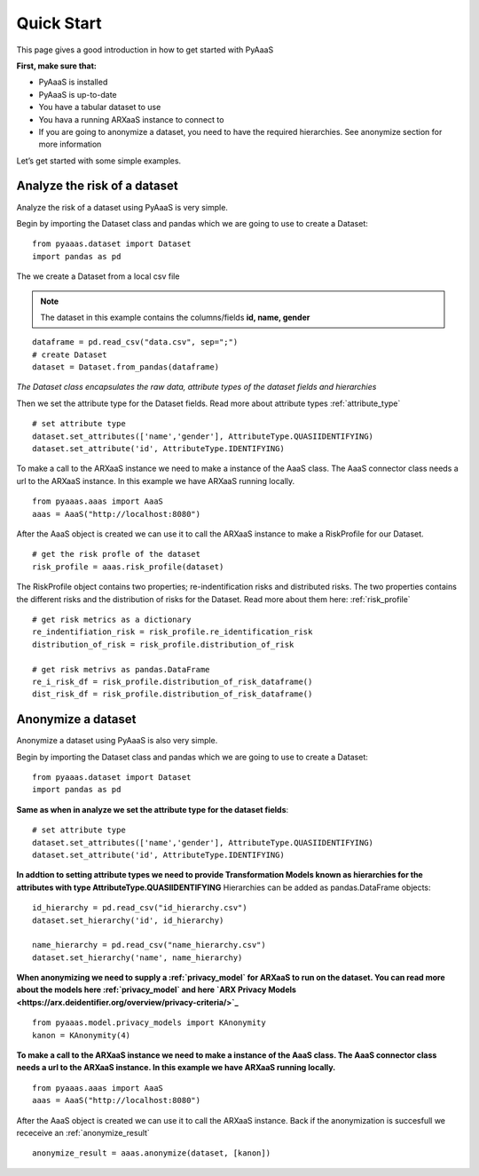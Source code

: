 
Quick Start
===========

This page gives a good introduction in how to get started with PyAaaS

**First, make sure that:**

- PyAaaS is installed
- PyAaaS is up-to-date
- You have a tabular dataset to use
- You hava a running ARXaaS instance to connect to
- If you are going to anonymize a dataset, you need to have the required hierarchies. See anonymize section for more information

Let’s get started with some simple examples.

Analyze the risk of a dataset
-----------------------------
Analyze the risk of a dataset using PyAaaS is very simple.

Begin by importing the Dataset class and pandas which we are going to use to create a Dataset: ::

    from pyaaas.dataset import Dataset
    import pandas as pd

The we create a Dataset from a local csv file

.. note:: The dataset in this example contains the columns/fields **id, name, gender**

::

    dataframe = pd.read_csv("data.csv", sep=";")
    # create Dataset
    dataset = Dataset.from_pandas(dataframe)

*The Dataset class encapsulates the raw data, attribute types of the dataset fields and hierarchies*

Then we set the attribute type for the Dataset fields. Read more about attribute types :ref:`attribute_type` ::

    # set attribute type
    dataset.set_attributes(['name','gender'], AttributeType.QUASIIDENTIFYING)
    dataset.set_attribute('id', AttributeType.IDENTIFYING)


To make a call to the ARXaaS instance we need to make a instance of the AaaS class. The AaaS connector class needs a url to the ARXaaS instance. In this example we have ARXaaS running locally. ::

    from pyaaas.aaas import AaaS
    aaas = AaaS("http://localhost:8080")

After the AaaS object is created we can use it to call the ARXaaS instance to make a RiskProfile for our Dataset. ::

    # get the risk profle of the dataset
    risk_profile = aaas.risk_profile(dataset)



The RiskProfile object contains two properties; re-indentification risks and distributed risks. The two properties contains the different risks and the distribution of risks for the Dataset. Read more about them here: :ref:`risk_profile` ::

    # get risk metrics as a dictionary
    re_indentifiation_risk = risk_profile.re_identification_risk
    distribution_of_risk = risk_profile.distribution_of_risk

    # get risk metrivs as pandas.DataFrame
    re_i_risk_df = risk_profile.distribution_of_risk_dataframe()
    dist_risk_df = risk_profile.distribution_of_risk_dataframe()




Anonymize a dataset
-----------------------------
Anonymize a dataset using PyAaaS is also very simple.

Begin by importing the Dataset class and pandas which we are going to use to create a Dataset: ::

        from pyaaas.dataset import Dataset
        import pandas as pd


**Same as when in analyze we set the attribute type for the dataset fields**::

    # set attribute type
    dataset.set_attributes(['name','gender'], AttributeType.QUASIIDENTIFYING)
    dataset.set_attribute('id', AttributeType.IDENTIFYING)

**In addtion to setting attribute types we need to provide Transformation Models known as hierarchies for the attributes with type AttributeType.QUASIIDENTIFYING**
Hierarchies can be added as pandas.DataFrame objects::

    id_hierarchy = pd.read_csv("id_hierarchy.csv")
    dataset.set_hierarchy('id', id_hierarchy)

    name_hierarchy = pd.read_csv("name_hierarchy.csv")
    dataset.set_hierarchy('name', name_hierarchy)


**When anonymizing we need to supply a  :ref:`privacy_model` for ARXaaS to run on the dataset. You can read more about the models here :ref:`privacy_model` and here `ARX Privacy Models <https://arx.deidentifier.org/overview/privacy-criteria/>`_** ::

    from pyaaas.model.privacy_models import KAnonymity
    kanon = KAnonymity(4)

**To make a call to the ARXaaS instance we need to make a instance of the AaaS class. The AaaS connector class needs a url to the ARXaaS instance. In this example we have ARXaaS running locally.** ::

    from pyaaas.aaas import AaaS
    aaas = AaaS("http://localhost:8080")

After the AaaS object is created we can use it to call the ARXaaS instance. Back if the anonymization is succesfull we receceive an :ref:`anonymize_result` ::

    anonymize_result = aaas.anonymize(dataset, [kanon])
